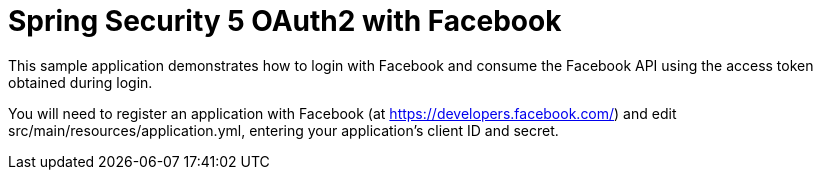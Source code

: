 # Spring Security 5 OAuth2 with Facebook

This sample application demonstrates how to login with Facebook and consume the
Facebook API using the access token obtained during login.

You will need to register an application with Facebook (at
https://developers.facebook.com/) and edit src/main/resources/application.yml,
entering your application's client ID and secret.
